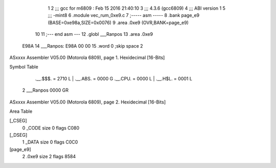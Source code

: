                               1 
                              2 ;;; gcc for m6809 : Feb 15 2016 21:40:10
                              3 ;;; 4.3.6 (gcc6809)
                              4 ;;; ABI version 1
                              5 ;;; -mint8
                              6 	.module	vec_rum_0xe9.c
                              7 ;----- asm -----
                              8 	.bank page_e9 (BASE=0xe98a,SIZE=0x0076)
                              9 	.area .0xe9 (OVR,BANK=page_e9)
                             10 	
                             11 ;--- end asm ---
                             12 	.globl ___Ranpos
                             13 	.area	.0xe9
   E98A                      14 ___Ranpos:
   E98A 00 00                15 	.word	0	;skip space 2
ASxxxx Assembler V05.00  (Motorola 6809), page 1.
Hexidecimal [16-Bits]

Symbol Table

    .__.$$$.       =   2710 L   |     .__.ABS.       =   0000 G
    .__.CPU.       =   0000 L   |     .__.H$L.       =   0001 L
  2 ___Ranpos          0000 GR

ASxxxx Assembler V05.00  (Motorola 6809), page 2.
Hexidecimal [16-Bits]

Area Table

[_CSEG]
   0 _CODE            size    0   flags C080
[_DSEG]
   1 _DATA            size    0   flags C0C0
[page_e9]
   2 .0xe9            size    2   flags 8584

